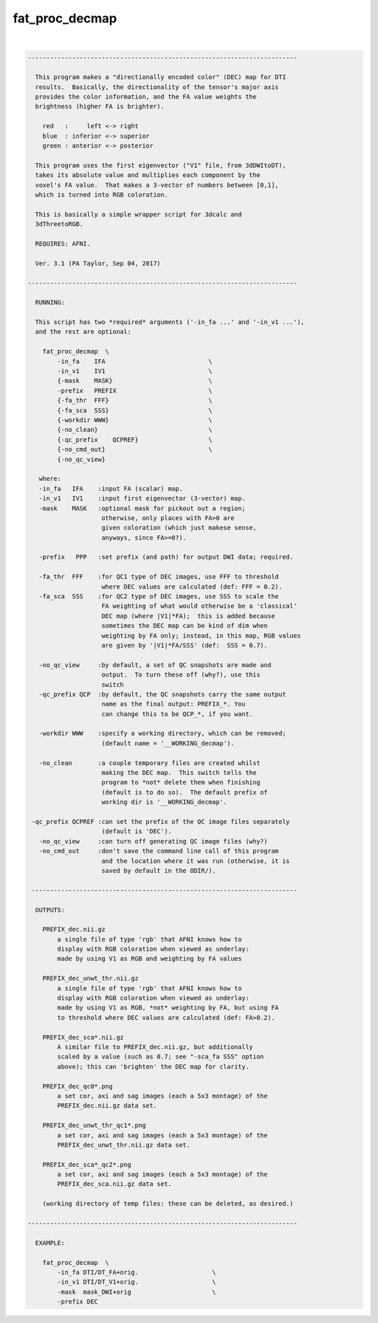 ***************
fat_proc_decmap
***************

.. _fat_proc_decmap:

.. contents:: 
    :depth: 4 

| 

.. code-block:: none

    -------------------------------------------------------------------------
    
      This program makes a "directionally encoded color" (DEC) map for DTI
      results.  Basically, the directionality of the tensor's major axis
      provides the color information, and the FA value weights the
      brightness (higher FA is brighter).
    
        red   :     left <-> right
        blue  : inferior <-> superior
        green : anterior <-> posterior
    
      This program uses the first eigenvector ("V1" file, from 3dDWItoDT),
      takes its absolute value and multiplies each component by the
      voxel's FA value.  That makes a 3-vector of numbers between [0,1],
      which is turned into RGB coloration.
    
      This is basically a simple wrapper script for 3dcalc and
      3dThreetoRGB.
    
      REQUIRES: AFNI.
    
      Ver. 3.1 (PA Taylor, Sep 04, 2017)
    
    -------------------------------------------------------------------------
    
      RUNNING:
    
      This script has two *required* arguments ('-in_fa ...' and '-in_v1 ...'),
      and the rest are optional:
    
        fat_proc_decmap  \
            -in_fa    IFA                            \
            -in_v1    IV1                            \
            {-mask    MASK}                          \
            -prefix   PREFIX                         \
            {-fa_thr  FFF}                           \
            {-fa_sca  SSS}                           \
            {-workdir WWW}                           \
            {-no_clean}                              \
            {-qc_prefix    QCPREF}                   \
            {-no_cmd_out}                            \
            {-no_qc_view} 
    
       where:
       -in_fa   IFA    :input FA (scalar) map.   
       -in_v1   IV1    :input first eigenvector (3-vector) map.
       -mask    MASK   :optional mask for pickout out a region;
                        otherwise, only places with FA>0 are 
                        given coloration (which just makese sense,
                        anyways, since FA>=0?).
    
       -prefix   PPP   :set prefix (and path) for output DWI data; required.
    
       -fa_thr  FFF    :for QC1 type of DEC images, use FFF to threshold
                        where DEC values are calculated (def: FFF = 0.2).
       -fa_sca  SSS    :for QC2 type of DEC images, use SSS to scale the 
                        FA weighting of what would otherwise be a 'classical'
                        DEC map (where |V1|*FA);  this is added because 
                        sometimes the DEC map can be kind of dim when 
                        weighting by FA only; instead, in this map, RGB values
                        are given by '|V1|*FA/SSS' (def:  SSS = 0.7).
    
       -no_qc_view     :by default, a set of QC snapshots are made and
                        output.  To turn these off (why?), use this
                        switch
       -qc_prefix QCP  :by default, the QC snapshots carry the same output
                        name as the final output: PREFIX_*. You
                        can change this to be QCP_*, if you want.
    
       -workdir WWW    :specify a working directory, which can be removed;
                        (default name = '__WORKING_decmap').
    
       -no_clean       :a couple temporary files are created whilst
                        making the DEC map.  This switch tells the 
                        program to *not* delete them when finishing
                        (default is to do so).  The default prefix of 
                        working dir is '__WORKING_decmap'.
    
     -qc_prefix QCPREF :can set the prefix of the QC image files separately
                        (default is 'DEC').
       -no_qc_view     :can turn off generating QC image files (why?)
       -no_cmd_out     :don't save the command line call of this program
                        and the location where it was run (otherwise, it is
                        saved by default in the ODIR/).
    
     ------------------------------------------------------------------------
    
      OUTPUTS:
    
        PREFIX_dec.nii.gz 
            a single file of type 'rgb' that AFNI knows how to 
            display with RGB coloration when viewed as underlay: 
            made by using V1 as RGB and weighting by FA values
    
        PREFIX_dec_unwt_thr.nii.gz 
            a single file of type 'rgb' that AFNI knows how to 
            display with RGB coloration when viewed as underlay: 
            made by using V1 as RGB, *not* weighting by FA, but using FA
            to threshold where DEC values are calculated (def: FA>0.2).
    
        PREFIX_dec_sca*.nii.gz 
            A similar file to PREFIX_dec.nii.gz, but additionally
            scaled by a value (such as 0.7; see "-sca_fa SSS" option
            above); this can 'brighten' the DEC map for clarity.
    
        PREFIX_dec_qc0*.png
            a set cor, axi and sag images (each a 5x3 montage) of the 
            PREFIX_dec.nii.gz data set.
    
        PREFIX_dec_unwt_thr_qc1*.png
            a set cor, axi and sag images (each a 5x3 montage) of the 
            PREFIX_dec_unwt_thr.nii.gz data set.
    
        PREFIX_dec_sca*_qc2*.png
            a set cor, axi and sag images (each a 5x3 montage) of the 
            PREFIX_dec_sca.nii.gz data set.
    
        (working directory of temp files: these can be deleted, as desired.)
    
    -------------------------------------------------------------------------
    
      EXAMPLE:
        
        fat_proc_decmap  \
            -in_fa DTI/DT_FA+orig.                    \
            -in_v1 DTI/DT_V1+orig.                    \
            -mask  mask_DWI+orig                      \
            -prefix DEC
    
